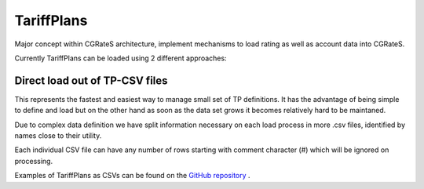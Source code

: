 .. _tariffplan:

TariffPlans
===========

Major concept within CGRateS architecture, implement mechanisms to load rating as well as account data into CGRateS.

Currently TariffPlans can be loaded using 2 different approaches:

Direct load out of TP-CSV files 
-------------------------------

This represents the fastest and easiest way to manage small set of TP definitions. It has the advantage of being simple to define and load but on the other hand as soon as the data set grows it becomes relatively hard to be maintaned.

Due to complex data definition we have split information necessary on each load process in more .csv files, identified by names close to their utility.

Each individual CSV file can have any number of rows starting with comment character (#) which will be ignored on processing.

Examples of TariffPlans as CSVs can be found on the `GitHub repository <https://github.com/cgrates/cgrates/tree/master/data/tariffplans>`_ . 